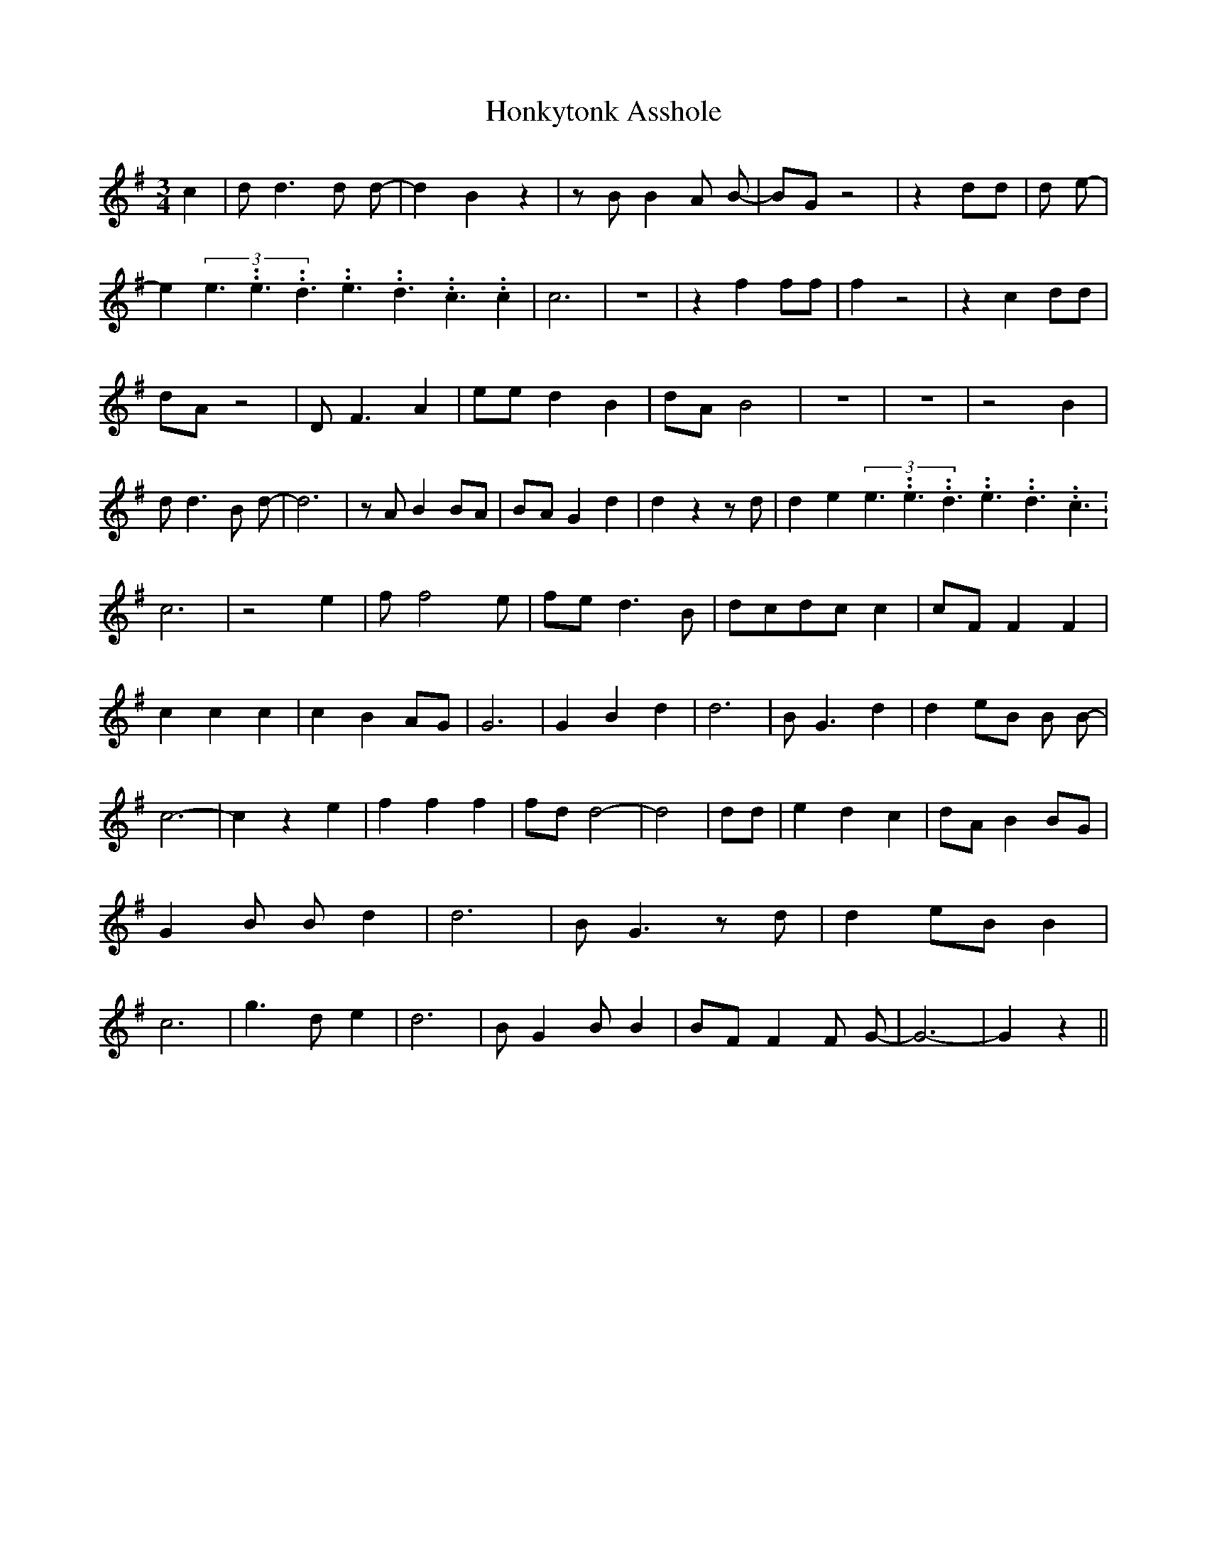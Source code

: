 % Generated more or less automatically by swtoabc by Erich Rickheit KSC
X:1
T:Honkytonk Asshole
M:3/4
L:1/8
K:G
 c2| d d3 d d-| d2- B2 z2| z B B2 A B-| BG z4| z2 dd| d e-| e2(3e3.99999962500005/5.99999925000009e3.99999962500005/5.99999925000009d3.99999962500005/5.99999925000009e3.99999962500005/5.99999925000009d3.99999962500005/5.99999925000009c3.99999962500005/5.99999925000009 c2|\
 c6| z6| z2 f2 ff| f2 z4| z2 c2 dd| dA z4| D F3 A2| ee d2 B2|d-A B4|\
 z6| z6| z4 B2| d d3 B d-| d6| z A B2 BA|B-A G2 d2| d2 z2 z d| d2 e2(3e3.99999962500005/5.99999925000009e3.99999962500005/5.99999925000009d3.99999962500005/5.99999925000009e3.99999962500005/5.99999925000009d3.99999962500005/5.99999925000009c3.99999962500005/5.99999925000009|\
 c6| z4 e2| f f4 e|f-e d3 B|d-cd-c c2|c-F F2 F2| c2 c2 c2| c2 B2A-G|\
 G6| G2 B2 d2| d6| B- G3 d2| d2e-B B B-| c6-| c2 z2 e2| f2 f2 f2|f-d d4-|\
 d4| dd| e2 d2 c2|d-A B2B-G| G2 B B- d2| d6| B- G3 z d| d2e-B B2| c6|\
 g3 d e2| d6| B- G2 B B2|B-F F2 F G-| G6-| G2 z2||

